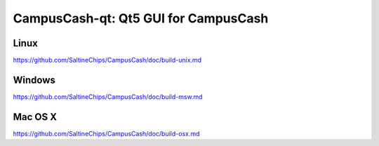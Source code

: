 CampusCash-qt: Qt5 GUI for CampusCash
===============================

Linux
-------
https://github.com/SaltineChips/CampusCash/doc/build-unix.md

Windows
--------
https://github.com/SaltineChips/CampusCash/doc/build-msw.md

Mac OS X
--------
https://github.com/SaltineChips/CampusCash/doc/build-osx.md
